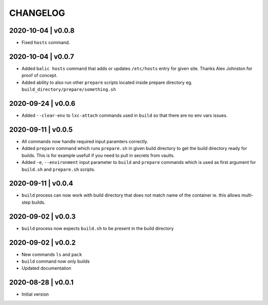 CHANGELOG
=========

2020-10-04 | v0.0.8
-------------------

* Fixed ``hosts`` command.


2020-10-04 | v0.0.7
-------------------

* Added ``balic hosts`` command that adds or updates ``/etc/hosts`` entry for given site. Thanks Alex Johnston for proof of concept.
* Added ability to also run other ``prepare`` scripts located inside prepare directory eg. ``build_directory/prepare/something.sh``


2020-09-24 | v0.0.6
-------------------

* Added ``--clear-env`` to ``lxc-attach`` commands used in ``build`` so that there are no env vars issues.


2020-09-11 | v0.0.5
-------------------

* All commands now handle required input paramters correctly.
* Added ``prepare`` command which runs ``prepare.sh`` in given build directory to get the build directory ready for builds. This is for example usefull if you need to pull in secrets from vaults.
* Added ``-e``, ``--environment`` input parameter to ``build`` and ``prepare`` commands which is used as first argument for ``build.sh`` and ``prepare.sh`` scripts.


2020-09-11 | v0.0.4
-------------------

* ``build`` process can now work with build directory that does not match name of the container ie. this allows multi-step builds.


2020-09-02 | v0.0.3
-------------------

* ``build`` process now expects ``build.sh`` to be present in the build directory


2020-09-02 | v0.0.2
-------------------

* New commands ``ls`` and ``pack``
* ``build`` command now only builds
* Updated documentation


2020-08-28 | v0.0.1
-------------------

* Initial version
